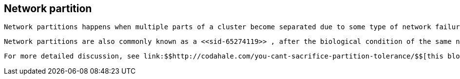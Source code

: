 [[sid-65274118]]

==  Network partition

 Network partitions happens when multiple parts of a cluster become separated due to some type of network failure, whether permanent or temporary.  Often temporary failures heal spontaneously, within a few seconds or at most minutes, but the damage that can occur during a network partition can lead to inconsistent data.  Closely tied to link:$$http://en.wikipedia.org/wiki/CAP_theorem$$[Brewer's CAP theorem] , distributed systems choose to deal with a network partition by either sacrificing availability (either by shutting down or going into read-only mode) or consistency by allowing concurrent and divergent updates to the same data. 

 Network partitions are also commonly known as a <<sid-65274119>> , after the biological condition of the same name. 

 For more detailed discussion, see link:$$http://codahale.com/you-cant-sacrifice-partition-tolerance/$$[this blog post] . 

